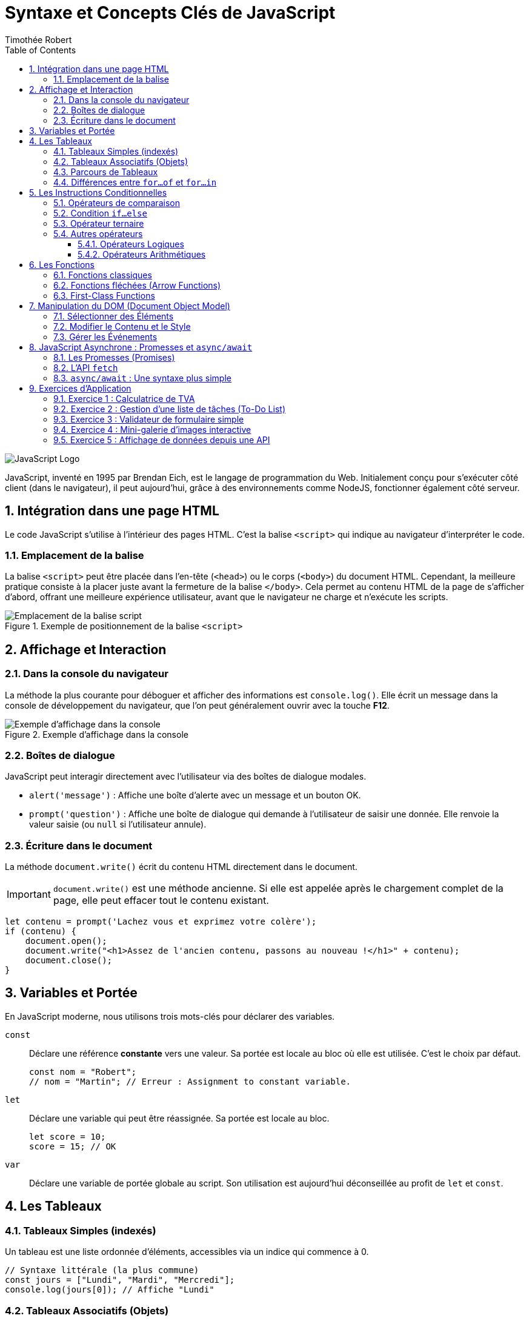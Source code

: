 = Syntaxe et Concepts Clés de JavaScript
Timothée Robert
:toc: left
:toclevels: 3
:sectnums:
:source-highlighter: highlight.js
:imagesdir: images

image::JavaScript-Symbol.png[JavaScript Logo]

JavaScript, inventé en 1995 par Brendan Eich, est le langage de programmation du Web. Initialement conçu pour s'exécuter côté client (dans le navigateur), il peut aujourd'hui, grâce à des environnements comme NodeJS, fonctionner également côté serveur.

== Intégration dans une page HTML

Le code JavaScript s'utilise à l'intérieur des pages HTML. C'est la balise `<script>` qui indique au navigateur d'interpréter le code.

=== Emplacement de la balise

La balise `<script>` peut être placée dans l'en-tête (`<head>`) ou le corps (`<body>`) du document HTML. Cependant, la meilleure pratique consiste à la placer juste avant la fermeture de la balise `</body>`. Cela permet au contenu HTML de la page de s'afficher d'abord, offrant une meilleure expérience utilisateur, avant que le navigateur ne charge et n'exécute les scripts.

.Exemple de positionnement de la balise `<script>`
image::js_1.png[Emplacement de la balise script]

== Affichage et Interaction

=== Dans la console du navigateur

La méthode la plus courante pour déboguer et afficher des informations est `console.log()`. Elle écrit un message dans la console de développement du navigateur, que l'on peut généralement ouvrir avec la touche **F12**.

.Exemple d'affichage dans la console
image::js_2.png[Exemple d'affichage dans la console]

=== Boîtes de dialogue

JavaScript peut interagir directement avec l'utilisateur via des boîtes de dialogue modales.

* `alert('message')` : Affiche une boîte d'alerte avec un message et un bouton OK.
* `prompt('question')` : Affiche une boîte de dialogue qui demande à l'utilisateur de saisir une donnée. Elle renvoie la valeur saisie (ou `null` si l'utilisateur annule).

=== Écriture dans le document

La méthode `document.write()` écrit du contenu HTML directement dans le document.

IMPORTANT: `document.write()` est une méthode ancienne. Si elle est appelée après le chargement complet de la page, elle peut effacer tout le contenu existant.

[source,javascript]
----
let contenu = prompt('Lachez vous et exprimez votre colère');
if (contenu) {
    document.open();
    document.write("<h1>Assez de l'ancien contenu, passons au nouveau !</h1>" + contenu);
    document.close();
}
----

== Variables et Portée

En JavaScript moderne, nous utilisons trois mots-clés pour déclarer des variables.

`const`::
Déclare une référence *constante* vers une valeur. Sa portée est locale au bloc où elle est utilisée. C'est le choix par défaut.
+
[source,javascript]
----
const nom = "Robert";
// nom = "Martin"; // Erreur : Assignment to constant variable.
----

`let`::
Déclare une variable qui peut être réassignée. Sa portée est locale au bloc.
+
[source,javascript]
----
let score = 10;
score = 15; // OK
----

`var`::
Déclare une variable de portée globale au script. Son utilisation est aujourd'hui déconseillée au profit de `let` et `const`.

== Les Tableaux

=== Tableaux Simples (indexés)
Un tableau est une liste ordonnée d'éléments, accessibles via un indice qui commence à 0.

[source,javascript]
----
// Syntaxe littérale (la plus commune)
const jours = ["Lundi", "Mardi", "Mercredi"];
console.log(jours[0]); // Affiche "Lundi"
----

=== Tableaux Associatifs (Objets)
En JavaScript, un tableau associatif est une liste d'associations de clés et de valeurs.

[source,javascript]
----
const codePostal = {
  "Paris": 75000,
  "Lyon": 69000,
  "Grenoble": 38000
};

console.log(codePostal.Lyon); // Affiche 69000
----

=== Parcours de Tableaux

. *Boucle `for...in` (pour les indices/clés) :* La variable à gauche de `in` contient l'indice (pour un tableau simple) ou la clé (pour un objet).
+
[source,javascript]
----
// Sur un tableau associatif
for (const ville in codePostal) {
  console.log(`La ville est : ${ville} et son code postal est : ${codePostal[ville]}`);
}
----

. *La boucle `for...of`* (pour les valeurs)

Introduite avec ES6, la boucle `for...of` est aujourd'hui la manière la plus simple et la plus sûre de parcourir les **valeurs** d'un objet itérable (comme un tableau, une chaîne de caractères, etc.).

[source,javascript]
----
const notes = [12, 15, 9, 18];

for (const uneNote of notes) {
  console.log(uneNote);
}
// Affiche successivement :
// 12
// 15
// 9
// 18
----
=== Différences entre `for...of` et `for...in`

`for...of` vs `for...in` : Lequel choisir ?

C'est une distinction fondamentale :

* `for...in` parcourt les **clés** (ou les indices).
* `for...of` parcourt les **valeurs**.

Pour un tableau, on veut presque toujours parcourir les valeurs. Utiliser `for...in` sur un tableau est considéré comme une mauvaise pratique qui peut mener à des bugs.

.Tableau comparatif
[options="header"]
|===
| Critère | `for...of` (Recommandé pour les tableaux) | `for...in` (À réserver aux objets)

| **Itère sur...**
| Les **valeurs** de l'itérable.
| Les **clés** (propriétés) de l'objet.

| **Usage principal**
| Parcourir les éléments d'un tableau (`Array`), d'une chaîne de caractères (`String`), etc.
| Inspecter les propriétés d'un objet simple (POJO - Plain Old JavaScript Object).

| **Avantages**
| Simple, direct, et évite les erreurs courantes. Fonctionne avec tous les objets itérables.
| Utile pour le débogage et la manipulation dynamique d'objets.

| **Inconvénients**
| Ne donne pas directement accès à l'indice de l'élément.
| Peut parcourir des propriétés inattendues (héritées du prototype) et l'ordre n'est pas garanti. **Ne pas utiliser sur les tableaux**.
|===

== Les Instructions Conditionnelles

=== Opérateurs de comparaison
Les opérateurs de comparaison permettent de comparer 2 opérandes à l'intérieur de conditions.

.Principaux opérateurs de comparaison
[options="header"]
|===
| Opérateur | Signification
| pass:c[==] | **Égal en valeur :** Renvoie `true` si les opérandes sont égaux après conversion de type.
| pass:c[!=] | **Différent en valeur**.
| pass:c[===] | **Strictement égal :** Renvoie `true` si les opérandes sont égaux et de même type, sans conversion.
| pass:c[< ou >] | Plus petit ou plus grand.
| pass:c[<= ou >=] | Plus petit ou égal, plus grand ou égal.
|===

=== Condition `if...else`
Dès qu'une condition est vraie, le bloc de code associé est exécuté et la structure est quittée.

[source,javascript]
----
let resultatNote = prompt('Saisissez le résultat de votre note');

if (resultatNote == 20) {
    document.write("<h1>Parfait !</h1>");
} else if (resultatNote >= 14) {
    document.write("<h1>Très bien !</h1>");
} else {
    document.write("<h1>Peut mieux faire...</h1>");
}
----
=== Opérateur ternaire
C'est un raccourci pour une instruction `if...else` de la forme `condition ? resultat1 : resultat2`.

=== Autres opérateurs
==== Opérateurs Logiques
.Tableau des Opérateurs Logiques
[options="header"]
|===
| Opérateur | Usage | Signification

| **ET (`&&`)** | `expr1 && expr2` | Renvoie `true` si les deux expressions sont vraies.
| **OU (`\|\|`)** | `expr1 \|\| expr2` | Renvoie `true` si au moins une des deux expressions est vraie.
| **NON (`!`)** | `!expr`          | Inverse la valeur booléenne de l'expression (vrai devient faux, et vice-versa).
|===
==== Opérateurs Arithmétiques
.Opérateurs Arithmétiques
[options="header"]
|===
| Opérateur | Usage | Signification
| `%` | `expr1 % expr2` | **Reste.** Renvoie le reste entier de la division entre les deux opérandes.
| `++` | `++x (préfixe) ou x++ (suffixe)` | **Incrémentation.** Ajoute un à son opérande. En préfixe, renvoie la valeur *après* ajout. En suffixe, renvoie la valeur *avant* l'ajout.
| `--` | `--x (préfixe) ou x-- (suffixe)` | **Décrémentation.** Soustrait un à son opérande. Fonctionne de manière analogue à l'opérateur d'incrémentation.
| `**` | `base ** puissance` | **Exponentiation.** Calcule un nombre (base) élevé à une puissance donnée.
|===


== Les Fonctions

=== Fonctions classiques
Utilise le mot-clé `function`. Une fonction peut prendre des paramètres et retourner une valeur avec l'instruction `return`.

[source,javascript]
----
function auCarre(unNombre) {
  return unNombre * unNombre;
}
----

=== Fonctions fléchées (Arrow Functions)
Les nouvelles versions de JavaScript proposent une notation plus allégée.

[source,javascript]
----
// La même fonction écrite en fléchée
let auCarre = (x) => x * x;
----

=== First-Class Functions
En JavaScript, les fonctions sont des *"citoyens de première classe"* (first-class citizens), ce qui signifie qu'elles peuvent être traitées comme n'importe quelle autre valeur, et donc être assignées à des variables ou des constantes. C'est ce qu'on appelle une expression de fonction (function expression). Plutôt que de déclarer une fonction avec un nom, on la crée (souvent de manière anonyme) et on l'affecte à une variable. Cette variable devient alors la référence pour appeler la fonction.

L'utilisation de fonctions fléchées est la syntaxe la plus courante et concise pour cela.

[source,javascript]
----
// On assigne une fonction fléchée à la constante "calculerTVA"
const calculerTVA = (montantHT) => {
return montantHT * 0.20;
};

// On peut maintenant utiliser la constante comme si c'était une fonction
let prixHT = 100;
let montantTVA = calculerTVA(prixHT);

// On appelle la fonction via la variable
console.log(`Pour un montant de ${prixHT}€, la TVA est de ${montantTVA}€.`);
// Affiche : Pour un montant de 100€, la TVA est de 20€.
----
L'avantage principal de cette approche est la flexibilité : elle permet de passer des fonctions comme arguments à d'autres fonctions (les fameux *_callbacks_*), de les retourner depuis une autre fonction, ou de définir des méthodes de manière concise. Contrairement aux déclarations de fonction classiques (function nom() {}), les expressions de fonction ne sont pas "*_hoistées_*" (remontées), ce qui signifie que vous ne pouvez les appeler qu'après leur déclaration dans le code.

== Manipulation du DOM (Document Object Model)

Le DOM est une représentation en mémoire de votre page HTML. JavaScript peut interagir avec cette structure pour lire et modifier le contenu, la structure et le style de la page de manière dynamique.

=== Sélectionner des Éléments

* `document.getElementById('idDeLelement')` : Sélectionne l'élément unique qui possède l'ID spécifié. C'est la méthode la plus rapide.
* `document.querySelector('selecteurCSS')` : Sélectionne le **premier** élément correspondant au sélecteur CSS fourni (ex: `'#monId'`, `'.maClasse'`, `'p'`).
* `document.querySelectorAll('selecteurCSS')` : Sélectionne **tous** les éléments correspondant au sélecteur CSS et les retourne dans une `NodeList` (similaire à un tableau).

=== Modifier le Contenu et le Style

Une fois un élément sélectionné, vous pouvez modifier ses propriétés.

* `element.innerHTML` : Permet de lire ou de modifier tout le contenu HTML à l'intérieur d'un élément.
* `element.textContent` : Similaire à `innerHTML`, mais interprète le contenu comme du texte brut (ignore les balises HTML). Plus sûr pour insérer du texte fourni par l'utilisateur.
* `element.style.proprieteCSS` : Permet de modifier directement le style CSS de l'élément. La propriété CSS est écrite en *camelCase* (ex: `backgroundColor`, `fontSize`).

.Exemple de modification du DOM
[source,javascript]
----
// HTML : <h1 id="titre">Titre Original</h1>
const monTitre = document.getElementById('titre');

// Changer le contenu
monTitre.textContent = "Nouveau Titre Dynamique !";

// Changer le style
monTitre.style.color = 'blue';
monTitre.style.backgroundColor = 'lightgray';
----

=== Gérer les Événements

Le JavaScript "événementiel" réagit aux actions de l'utilisateur (clic, survol, soumission de formulaire, etc.).

La méthode `addEventListener()` est la manière moderne de gérer les événements. Elle prend deux arguments principaux :
1.  Le nom de l'événement (ex: `'click'`, `'mouseover'`, `'submit'`).
2.  La fonction (souvent une fonction fléchée) à exécuter lorsque l'événement se produit.

[source,javascript]
----
// HTML : <button id="monBouton">Cliquez-moi</button>
const bouton = document.getElementById('monBouton');

bouton.addEventListener('click', () => {
  alert('Vous avez cliqué sur le bouton !');
});
----

== JavaScript Asynchrone : Promesses et `async/await`

Par défaut, JavaScript est synchrone : il exécute les instructions les unes après les autres. Mais pour des opérations longues (comme appeler un serveur pour récupérer des données), il est essentiel de ne pas bloquer le reste de la page. C'est là qu'intervient l'asynchronisme.

=== Les Promesses (Promises)

Une **Promesse** est un objet qui représente l'achèvement (ou l'échec) futur d'une opération asynchrone. Une promesse peut être dans l'un des trois états :

* **En attente (pending)** : L'opération n'est pas encore terminée.
* **Tenue (fulfilled)** : L'opération a réussi et a renvoyé une valeur.
* **Rompue (rejected)** : L'opération a échoué.

On utilise la méthode `.then()` pour traiter le cas de succès et `.catch()` pour gérer l'échec.

=== L'API `fetch`

L'API `fetch()` est la manière moderne de faire des requêtes réseau (AJAX). Elle retourne une Promesse.

[source,javascript]
----
fetch('https://api.example.com/data') // 'fetch' retourne une promesse
  .then(response => response.json())      // Une fois la réponse reçue, on la convertit en JSON (ce qui retourne une autre promesse)
  .then(data => {                         // Une fois la conversion JSON terminée...
    console.log(data);                    // ... on peut utiliser les données !
  })
  .catch(error => {                       // En cas d'erreur à n'importe quelle étape
    console.error('Erreur lors de la récupération:', error);
  });
----

=== `async/await` : Une syntaxe plus simple

`async/await` est une syntaxe qui permet d'écrire du code asynchrone qui ressemble à du code synchrone, le rendant beaucoup plus lisible.

* Le mot-clé `async` se place devant une déclaration de fonction pour indiquer qu'elle retourne une promesse.
* Le mot-clé `await` ne peut être utilisé que dans une fonction `async`. Il met en pause l'exécution de la fonction jusqu'à ce que la promesse soit résolue.

[source,javascript]
----
// La même opération qu'au-dessus, mais avec async/await
async function recupererDonnees() {
  try {
    const response = await fetch('https://api.example.com/data');
    const data = await response.json();
    console.log(data);
  } catch (error) {
    console.error('Erreur lors de la récupération:', error);
  }
}

recupererDonnees(); // On appelle la fonction
----

== Exercices d'Application

=== Exercice 1 : Calculatrice de TVA

**Objectif :** Manipuler les entrées utilisateur, effectuer un calcul simple et afficher le résultat.

**Énoncé :**
Créez une page HTML contenant :
1.  Un champ de saisie (`<input type="number">`) pour un prix Hors Taxes (HT).
2.  Un bouton (`<button>`) "Calculer".
3.  Un paragraphe (`<p>`) pour afficher le résultat.

Écrivez le script JavaScript qui, au clic sur le bouton, récupère la valeur du prix HT, calcule le montant de la TVA (20%) et le prix TTC, puis affiche le résultat dans le paragraphe sous la forme : "Pour un prix HT de X €, le montant de la TVA est de Y € et le prix TTC est de Z €."

**Notions abordées :** Sélection d'éléments (`getElementById` ou `querySelector`), gestion d'événement (`addEventListener`), récupération de valeur (`.value`), calculs et modification du DOM (`.textContent`).

=== Exercice 2 : Gestion d'une liste de tâches (To-Do List)

**Objectif :** Manipuler un tableau de données et l'afficher dynamiquement dans le DOM.

**Énoncé :**
1.  En JavaScript, créez un tableau d'objets. Chaque objet représente une tâche et doit contenir deux propriétés : `texte` (une chaîne de caractères) et `fait` (un booléen).
+
[source,javascript]
----
const taches = [
  { texte: 'Apprendre le JavaScript', fait: true },
  { texte: 'Faire les exercices', fait: false },
  { texte: 'Boire un café', fait: true }
];
----
2.  Créez une page HTML avec une liste non ordonnée (`<ul>`).
3.  Écrivez une fonction qui parcourt le tableau `taches` et, pour chaque tâche, crée un élément de liste (`<li>`) et l'ajoute à la `<ul>`.
4.  **Amélioration :** Si la tâche a la propriété `fait` à `true`, le texte de l'élément `<li>` doit être barré (utiliser `element.style.textDecoration = 'line-through'`).

**Notions abordées :** Création et manipulation de tableaux d'objets, boucle (`for...of`), création d'éléments du DOM (`document.createElement`), ajout d'éléments (`.appendChild`), conditions (`if`).

=== Exercice 3 : Validateur de formulaire simple

**Objectif :** Empêcher la soumission d'un formulaire si les champs ne sont pas remplis correctement.

**Énoncé :**
Créez un formulaire HTML avec :
1.  Un champ pour l'email (`<input type="email">`).
2.  Un champ pour le mot de passe (`<input type="password">`).
3.  Un bouton de soumission (`<input type="submit">`).
4.  Une petite zone (`<div>`) pour afficher les messages d'erreur.

Écrivez un script JavaScript qui, lors de la soumission du formulaire :
1.  Empêche l'envoi par défaut du formulaire (`event.preventDefault()`).
2.  Vérifie si le champ du mot de passe a une longueur d'au moins 8 caractères.
3.  Si ce n'est pas le cas, affiche un message d'erreur dans la `<div>` (ex: "Le mot de passe doit contenir au moins 8 caractères.").
4.  Si tout est correct, affiche un message de succès (ex: "Formulaire envoyé !").

**Notions abordées :** Gestion d'événement (`submit`), `event.preventDefault()`, manipulation de chaînes de caractères (`.length`), logique conditionnelle, affichage de messages d'erreur.

=== Exercice 4 : Mini-galerie d'images interactive

**Objectif :** Utiliser les objets et la manipulation des attributs pour créer un composant interactif.

**Énoncé :**
Créez une page HTML avec :
1.  Une grande image principale (`<img>` avec un `id`).
2.  Une série de 3 petites images (vignettes) en dessous.

Écrivez un script JavaScript qui :
1.  Détecte le clic sur n'importe laquelle des vignettes.
2.  Lorsque l'on clique sur une vignette, la source (`src`) de l'image principale est remplacée par la source de la vignette cliquée.

**Astuce :** Utilisez `addEventListener` sur chaque vignette. Dans la fonction de callback, vous pouvez utiliser `this.src` ou `event.target.src` pour obtenir la source de l'image cliquée.

**Notions abordées :** Sélection multiple d'éléments (`querySelectorAll`), boucle pour attacher des événements, gestion d'événements sur plusieurs éléments, manipulation des attributs HTML (`.src`).

=== Exercice 5 : Affichage de données depuis une API

**Objectif :** Utiliser `fetch` et la syntaxe `async/await` pour récupérer des données externes et les afficher.

**Énoncé :**
Utilisez l'API publique "JSONPlaceholder" qui simule des données.
1.  Créez une page HTML avec un bouton "Charger les utilisateurs" et une `<div>` vide pour les résultats.
2.  Au clic sur le bouton, écrivez une fonction asynchrone qui :
a. Fait un appel `fetch` à l'URL : `https://jsonplaceholder.typicode.com/users`
b. Récupère la réponse et la convertit en JSON.
c. Parcourt le tableau d'utilisateurs obtenu.
d. Pour chaque utilisateur, crée un paragraphe (`<p>`) contenant son nom et son email (ex: "Ervin Howell - Shanna@melissa.tv") et l'ajoute à la `<div>` de résultats.
3.  Gérez les erreurs potentielles avec un bloc `try...catch`.

**Notions abordées :** JavaScript asynchrone (`async/await`), API `fetch`, gestion des promesses, manipulation de données JSON, création dynamique d'une liste dans le DOM, gestion d'erreurs (`try...catch`).